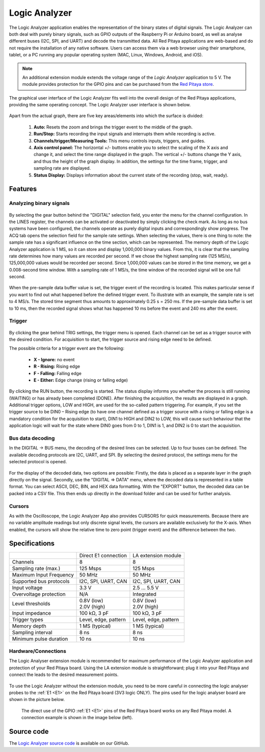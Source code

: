 .. _la_app:

##############
Logic Analyzer
##############

.. figure:: img/Slika_01_LA.jpg
	:width: 1600

The Logic Analyzer application enables the representation of the binary states of digital signals. The Logic Analyzer can both deal with purely binary signals, such as GPIO outputs of the Raspberry Pi or Arduino board, as well as analyse different buses (I2C, SPI, and UART) and decode the transmitted data. All Red Pitaya applications are web-based and do not require the installation of any native software. Users can access them via a web browser using their smartphone, tablet, or a PC running any popular operating system (MAC, Linux, Windows, Android, and iOS).

.. note::

    An additional extension module extends the voltage range of the *Logic Analyzer* application to 5 V. The module provides protection for the GPIO pins and can be purchased from the `Red Pitaya store <https://redpitaya.com/shop/>`_.

The graphical user interface of the Logic Analyzer fits well into the overall design of the Red Pitaya applications, providing the same operating concept. The Logic Analyzer user interface is shown below.

.. figure:: img/Slika_02_LA.png
	:width: 1000

Apart from the actual graph, there are five key areas/elements into which the surface is divided:

   1. **Auto:** Resets the zoom and brings the trigger event to the middle of the graph.
   #. **Run/Stop:** Starts recording the input signals and interrupts them while recording is active.
   #. **Channels/trigger/Measuring Tools:** This menu controls inputs, triggers, and guides.
   #. **Axis control panel:** The horizontal +/- buttons enable you to select the scaling of the X axis and change it, and select the time range displayed in the graph. The vertical +/- buttons change the Y axis, and thus the height of the graph display. In addition, the settings for the time frame, trigger, and sampling rate are displayed.
   #. **Status Display:** Displays information about the current state of the recording (stop, wait, ready).


Features
********

Analyzing binary signals
========================

.. figure:: img/Slika_03_LA.png
	:width: 400

By selecting the gear button behind the "DIGITAL" selection field, you enter the menu for the channel configuration. In the LINES register, the channels can be activated or deactivated by simply clicking the check mark. As long as no bus systems have been configured, the channels operate as purely digital inputs and correspondingly show progress. The ACQ tab opens the selection field for the sample rate settings. When selecting the values, there is one thing to note: the sample rate has a significant influence on the time section, which can be represented. The memory depth of the Logic Analyzer application is 1 MS, so it can store and display 1,000,000 binary values. From this, it is clear that the sampling rate determines how many values are recorded per second. If we chose the highest sampling rate (125 MS/s), 125,000,000 values would be recorded per second. Since 1,000,000 values can be stored in the time memory, we get a 0.008-second time window. With a sampling rate of 1 MS/s, the time window of the recorded signal will be one full second.

.. figure:: img/Slika_04_LA.png
	:width: 1000

When the pre-sample data buffer value is set, the trigger event of the recording is located. This makes particular sense if you want to find out what happened before the defined trigger event. To illustrate with an example, the sample rate is set to 4 MS/s. The stored time segment thus amounts to approximately 0.25 s = 250 ms. If the pre-sample data buffer is set to 10 ms, then the recorded signal shows what has happened 10 ms before the event and 240 ms after the event.


Trigger
========

.. figure:: img/Slika_05_LA.png
	:width: 400

By clicking the gear behind TRIG settings, the trigger menu is opened. Each channel can be set as a trigger source with the desired condition. For acquisition to start, the trigger source and rising edge need to be defined.

The possible criteria for a trigger event are the following:

     -   **X - Ignore:** no event
     -   **R - Rising:** Rising edge
     -   **F - Falling:** Falling edge
     -   **E - Either:** Edge change (rising or falling edge)

By clicking the RUN button, the recording is started. The status display informs you whether the process is still running (WAITING) or has already been completed (DONE). After finishing the acquisition, the results are displayed in a graph. Additional trigger options, LOW and HIGH, are used for the so-called pattern triggering. For example, if you set the trigger source to be DIN0 – Rising edge (to have one channel defined as a trigger source with a rising or falling edge is a mandatory condition for the acquisition to start), DIN1 to HIGH and DIN2 to LOW, this will cause such behaviour that the application logic will wait for the state where DIN0 goes from 0 to 1, DIN1 is 1, and DIN2 is 0 to start the acquisition.

Bus data decoding
=================

In the DIGITAL → BUS menu, the decoding of the desired lines can be selected. Up to four buses can be defined. The available decoding protocols are I2C, UART, and SPI. By selecting the desired protocol, the settings menu for the selected protocol is opened.

.. figure:: img/Slika_06_LA.png
	:width: 1600

For the display of the decoded data, two options are possible: Firstly, the data is placed as a separate layer in the graph directly on the signal. Secondly, use the "DIGITAL => DATA" menu, where the decoded data is represented in a table format. You can select ASCII, DEC, BIN, and HEX data formatting. With the "EXPORT" button, the decoded data can be packed into a CSV file. This then ends up directly in the download folder and can be used for further analysis.

.. figure:: img/Slika_07_LA.png
	:width: 1000


Cursors
========

As with the Oscilloscope, the Logic Analyzer App also provides CURSORS for quick measurements. Because there are no variable amplitude readings but only discrete signal levels, the cursors are available exclusively for the X-axis.
When enabled, the cursors will show the relative time to zero point (trigger event) and the difference between the two.

.. figure:: img/Slika_08_LA.png
	:width: 1000


Specifications
**************

+-------------------------+----------------------+----------------------+
|                         | Direct E1 connection | LA extension module  |
+-------------------------+----------------------+----------------------+
| Channels                | 8                    | 8                    |
+-------------------------+----------------------+----------------------+
| Sampling rate (max.)    | 125 Msps             | 125 Msps             |
+-------------------------+----------------------+----------------------+
| Maximum Input Frequency | 50 MHz               | 50 MHz               |
+-------------------------+----------------------+----------------------+
| Supported bus protocols | I2C, SPI, UART, CAN  | I2C, SPI, UART, CAN  |
+-------------------------+----------------------+----------------------+
| Input voltage           | 3.3 V                | 2.5 ... 5.5 V        |
+-------------------------+----------------------+----------------------+
| Overvoltage protection  | N/A                  | Integrated           |
+-------------------------+----------------------+----------------------+
| Level thresholds        | | 0.8V (low)         | | 0.8V (low)         |
|                         | | 2.0V (high)        | | 2.0V (high)        |
+-------------------------+----------------------+----------------------+
| Input impedance         | 100 kΩ, 3 pF         | 100 kΩ, 3 pF         |
+-------------------------+----------------------+----------------------+
| Trigger types           | Level, edge, pattern | Level, edge, pattern |
+-------------------------+----------------------+----------------------+
| Memory depth            | 1 MS (typical)       | 1 MS (typical)       |
+-------------------------+----------------------+----------------------+
| Sampling interval       | 8 ns                 | 8 ns                 |
+-------------------------+----------------------+----------------------+
| Minimum pulse duration  | 10 ns                | 10 ns                |
+-------------------------+----------------------+----------------------+


Hardware/Connections
====================

The Logic Analyser extension module is recommended for maximum performance of the Logic Analyzer application and protection of your Red Pitaya board. Using the LA extension module is straightforward; plug it into your Red Pitaya and connect the leads to the desired measurement points.

.. figure:: img/Slika_09_LA.png
	:width: 1000

To use the Logic Analyzer without the extension module, you need to be more careful in connecting the logic analyser probes to the :ref:`E1 <E1>` on the Red Pitaya board (3V3 logic ONLY). The pins used for the logic analyser board are shown in the picture below.

    The direct use of the GPIO :ref:`E1 <E1>` pins of the Red Pitaya board works on any Red Pitaya model. A connection example is shown in the image below (left).
    
.. figure:: img/Slika_10_LA.png
	:width: 1000


Source code
************

The `Logic Analyzer source code <https://github.com/RedPitaya/RedPitaya/tree/master/apps-tools/la_pro>`_ is available on our GitHub.

